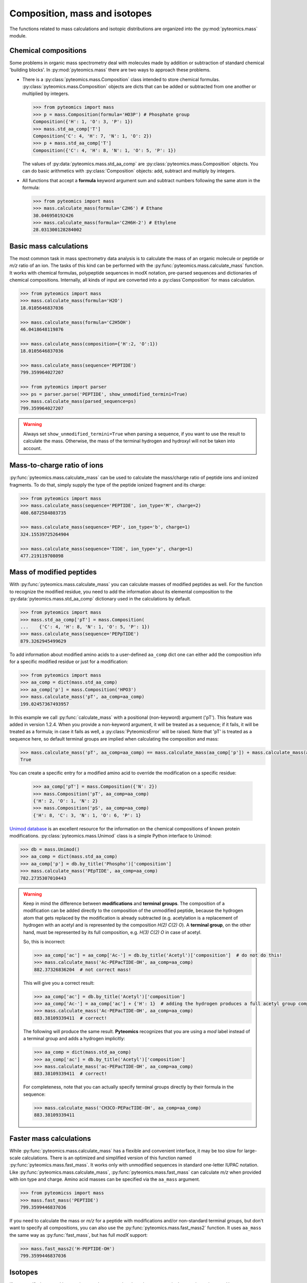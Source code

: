 Composition, mass and isotopes
==============================

The functions related to mass calculations and isotopic distributions are
organized into the :py:mod:`pyteomics.mass` module.

Chemical compositions
---------------------

Some problems in organic mass spectrometry deal with molecules made by
addition or subtraction of standard chemical 'building blocks'.
In :py:mod:`pyteomics.mass` there are two ways to approach these problems.

* There is a :py:class:`pyteomics.mass.Composition` class intended to store
  chemical formulas. :py:class:`pyteomics.mass.Composition` objects are dicts
  that can be added or subtracted from one another or multiplied by integers.

  .. code-block:: python

     >>> from pyteomics import mass
     >>> p = mass.Composition(formula='HO3P') # Phosphate group
     Composition({'H': 1, 'O': 3, 'P': 1})
     >>> mass.std_aa_comp['T']
     Composition{'C': 4, 'H': 7, 'N': 1, 'O': 2})
     >>> p + mass.std_aa_comp['T']
     Composition({'C': 4, 'H': 8, 'N': 1, 'O': 5, 'P': 1})

  The values of :py:data:`pyteomics.mass.std_aa_comp` are
  :py:class:`pyteomics.mass.Composition` objects.
  You can do basic arithmetics with :py:class:`Composition` objects: add, subtract and multiply by integers.

* All functions that accept a **formula** keyword argument sum and
  subtract numbers following the same atom in the formula:

  .. code-block:: python

     >>> from pyteomics import mass
     >>> mass.calculate_mass(formula='C2H6') # Ethane
     30.046950192426
     >>> mass.calculate_mass(formula='C2H6H-2') # Ethylene
     28.031300128284002


Basic mass calculations
-----------------------

The most common task in mass spectrometry data analysis is to calculate the
mass of an organic molecule or peptide or *m/z* ratio of an ion.
The tasks of this kind can be performed with the
:py:func:`pyteomics.mass.calculate_mass` function. It works with
chemical formulas, polypeptide sequences in modX notation, pre-parsed sequences
and dictionaries of chemical compositions. Internally, all kinds of input are converted into
a :py:class`Composition` for mass calculation.

.. code-block:: python

    >>> from pyteomics import mass
    >>> mass.calculate_mass(formula='H2O')
    18.0105646837036

    >>> mass.calculate_mass(formula='C2H5OH')
    46.0418648119876

    >>> mass.calculate_mass(composition={'H':2, 'O':1})
    18.0105646837036

    >>> mass.calculate_mass(sequence='PEPTIDE')
    799.359964027207

    >>> from pyteomics import parser
    >>> ps = parser.parse('PEPTIDE', show_unmodified_termini=True)
    >>> mass.calculate_mass(parsed_sequence=ps)
    799.359964027207

.. warning::

    Always set ``show_unmodified_termini=True`` when parsing a
    sequence, if you want to use the result to calculate the mass. Otherwise,
    the mass of the terminal hydrogen and hydroxyl will not be taken into account.

Mass-to-charge ratio of ions
----------------------------

:py:func:`pyteomics.mass.calculate_mass` can be used to calculate the mass/charge
ratio of peptide ions and ionized fragments. To do that, simply supply the type
of the peptide ionized fragment and its charge:

.. code-block:: python

    >>> from pyteomics import mass
    >>> mass.calculate_mass(sequence='PEPTIDE', ion_type='M', charge=2)
    400.6872584803735

    >>> mass.calculate_mass(sequence='PEP', ion_type='b', charge=1)
    324.15539725264904

    >>> mass.calculate_mass(sequence='TIDE', ion_type='y', charge=1)
    477.219119708098

Mass of modified peptides
-------------------------

With :py:func:`pyteomics.mass.calculate_mass` you can calculate masses of
modified peptides as well. For the function to recognize the modified residue,
you need to add the information about its elemental composition to the
:py:data:`pyteomics.mass.std_aa_comp` dictionary used in the calculations by
default.

.. code-block:: python

    >>> from pyteomics import mass
    >>> mass.std_aa_comp['pT'] = mass.Composition(
    ...    {'C': 4, 'H': 8, 'N': 1, 'O': 5, 'P': 1})
    >>> mass.calculate_mass(sequence='PEPpTIDE')
    879.3262945499629

To add information about modified amino acids to a user-defined ``aa_comp`` dict
one can either add the composition info for a specific modified residue or just
for a modification:

.. code-block:: python

    >>> from pyteomics import mass
    >>> aa_comp = dict(mass.std_aa_comp)
    >>> aa_comp['p'] = mass.Composition('HPO3')
    >>> mass.calculate_mass('pT', aa_comp=aa_comp)
    199.02457367493957

In this example we call :py:func:`calculate_mass` with a positional
(non-keyword) argument ('pT'). This feature was added in version
1.2.4. When you provide a non-keyword argument, it will be treated as a sequence;
if it fails, it will be treated as a formula; in case it fails as well, a
:py:class:`PyteomicsError` will be raised.
Note that 'pT' is treated as a sequence here, so default terminal groups are
implied when calculating the composition and mass:

.. code-block:: python

    >>> mass.calculate_mass('pT', aa_comp=aa_comp) == mass.calculate_mass(aa_comp['p']) + mass.calculate_mass(aa_comp['T']) + mass.calculate_mass('H2O')
    True

You can create a specific entry for a modified amino acid to override the
modification on a specific residue:

 .. code-block:: python

    >>> aa_comp['pT'] = mass.Composition({'N': 2})
    >>> mass.Composition('pT', aa_comp=aa_comp)
    {'H': 2, 'O': 1, 'N': 2}
    >>> mass.Composition('pS', aa_comp=aa_comp)
    {'H': 8, 'C': 3, 'N': 1, 'O': 6, 'P': 1}

`Unimod database <http://www.unimod.org>`_ is an excellent resource for the
information on the chemical compositions of known protein modifications.
:py:class:`pyteomics.mass.Unimod` class is a simple Python interface to Unimod:

.. code-block:: python

    >>> db = mass.Unimod()
    >>> aa_comp = dict(mass.std_aa_comp)
    >>> aa_comp['p'] = db.by_title('Phospho')['composition']
    >>> mass.calculate_mass('PEpTIDE', aa_comp=aa_comp)
    782.2735307010443

.. warning::

    Keep in mind the difference between **modifications** and **terminal groups**.
    The composition of a modification can be added directly to the composition of the unmodified peptide, because
    the hydrogen atom that gets replaced by the modification is already subtracted (e.g. acetylation is a replacement
    of hydrogen with an acetyl and is represented by the composition `H(2) C(2) O`).
    A **terminal group**, on the other hand, must be represented by its full composition, e.g. `H(3) C(2) O` in case
    of acetyl.

    So, this is incorrect:

    .. code-block:: python

        >>> aa_comp['ac'] = aa_comp['Ac-'] = db.by_title('Acetyl')['composition']  # do not do this!
        >>> mass.calculate_mass('Ac-PEPacTIDE-OH', aa_comp=aa_comp)
        882.37326836204  # not correct mass!

    This will give you a correct result:

    .. code-block:: python

        >>> aa_comp['ac'] = db.by_title('Acetyl')['composition']
        >>> aa_comp['Ac-'] = aa_comp['ac'] + {'H': 1}  # adding the hydrogen produces a full acetyl group composition
        >>> mass.calculate_mass('Ac-PEPacTIDE-OH', aa_comp=aa_comp)
        883.38109339411  # correct!

    The following will produce the same result. **Pyteomics** recognizes that you are using a *mod* label instead
    of a terminal group and adds a hydrogen implicitly:

    .. code-block:: python

        >>> aa_comp = dict(mass.std_aa_comp)
        >>> aa_comp['ac'] = db.by_title('Acetyl')['composition']
        >>> mass.calculate_mass('ac-PEPacTIDE-OH', aa_comp=aa_comp)
        883.38109339411  # correct!

    For completeness, note that you can actually specify terminal groups directly by their formula in the sequence:

    .. code-block:: python

        >>> mass.calculate_mass('CH3CO-PEPacTIDE-OH', aa_comp=aa_comp)
        883.38109339411

Faster mass calculations
------------------------

While :py:func:`pyteomics.mass.calculate_mass` has a flexible and convenient
interface, it may be too slow for large-scale calculations. There is an
optimized and simplified version of this function named
:py:func:`pyteomics.mass.fast_mass`. It works only with unmodified sequences in
standard one-letter IUPAC notation. Like :py:func:`pyteomics.mass.calculate_mass`,
:py:func:`pyteomics.mass.fast_mass` can calculate *m/z* when provided with ion
type and charge. Amino acid masses can be specified via the ``aa_mass`` argument.

.. code-block:: python

    >>> from pyteomicss import mass
    >>> mass.fast_mass('PEPTIDE')
    799.3599446837036

If you need to calculate the mass or *m/z* for a peptide with modifications
and/or non-standard terminal groups, but don't want to specify all compositions,
you can also use the :py:func:`pyteomics.mass.fast_mass2` function. It uses
``aa_mass`` the same way as :py:func:`fast_mass`, but has full *modX* support:

.. code-block:: python

    >>> mass.fast_mass2('H-PEPTIDE-OH')
    799.3599446837036

Isotopes
--------

If not specified, :py:mod:`pyteomics.mass` assumes that the substances are in
the pure isotopic state. However, you may specify particular isotopic state in
brackets (e.g. O[18], N[15]) in a chemical formula. An element with unspecified
isotopic state is assumed to have the mass of the most stable isotope and
abundance of 100%.

.. code-block:: python

    >>> mass.calculate_mass(formula='H[2]2O') # Heavy water
    20.0231181752416
    >>> mass.calculate_mass(formula='H[2]HO') # Semiheavy water
    19.0168414294726

:py:func:`pyteomics.mass.isotopic_composition_abundance` function calculates the
relative abundance of a given isotopic state of a molecule. The input can be
provided as a formula or as a Composition/dict.

.. code-block:: python

    >>> from pyteomics import mass
    >>> mass.isotopic_composition_abundance(formula='H2O') # Water with an unspecified isotopic state
    1.0
    >>> mass.isotopic_composition_abundance(formula='H[2]2O') # Heavy water
    1.3386489999999999e-08
    >>> mass.isotopic_composition_abundance(formula='H[2]H[1]O') # Semiheavy water
    0.0002313727050147582
    >>> mass.isotopic_composition_abundance(composition={'H[2]’: 1, ‘H[1]’: 1, ‘O': 1}) # Semiheavy water
    0.0002313727050147582
    >>> mass.isotopic_composition_abundance(formula='H[2]2O[18]') # Heavy-hydrogen heavy-oxygen water
    2.7461045585999998e-11

.. warning::

    You cannot mix specified and unspecified states of the same element in one
    formula in :py:func:`pyteomics.mass.isotopic_composition_abundance` due to
    ambiguity.

    .. code-block:: python

        >>> mass.isotopic_composition_abundance(formula='H[2]HO')
        ...
        PyteomicsError: Pyteomics error, message: 'Please specify the isotopic states of all atoms of H or do not specify them at all.'

Finally, you can find the most probable isotopic composition for a substance
with :py:func:`pyteomics.mass.most_probable_isotopic_composition` function. The
substance is specified as a formula, a :py:class:`pyteomics.mass.Composition`
object or a modX sequence string.

.. code-block:: python

    >>> from pyteomics import mass
    >>> mass.most_probable_isotopic_composition(formula='H2SO4')
    Composition({'H[1]': 2.0,  'H[2]': 0.0,  'O[16]': 4.0,  'O[17]': 0.0,  'S[32]': 1.0,  'S[33]': 0.0})
    >>> mass.most_probable_isotopic_composition(formula='C300H602')
    Composition({'C[12]': 297.0, 'C[13]': 3.0, 'H[1]': 602.0, 'H[2]': 0.0})
    >>> mass.most_probable_isotopic_composition(sequence='PEPTIDE'*100)
    Composition({'C[12]': 3364.0,  'C[13]': 36.0,  'H[1]': 5102.0,  'H[2]': 0.0, 'N[14]': 698.0,  'N[15]': 2.0,  'O[16]':  398.0,  'O[17]': 3.0})

The information about chemical elements, their isotopes and relative abundances
is stored in the :py:data:`pyteomics.mass.nist_mass` dictionary.

.. code-block:: python

    >>> from pyteomics import mass
    >>> print mass.nist_mass['C']
    {0: (12.0, 1.0), 12: (12.0, 0.98938), 13: (13.0033548378, 0.01078), 14: (14.0032419894, 0.0)}

The zero key stands for the unspecified isotopic state. The data about isotopes
are stored as tuples *(accurate mass, relative abundance)*.


